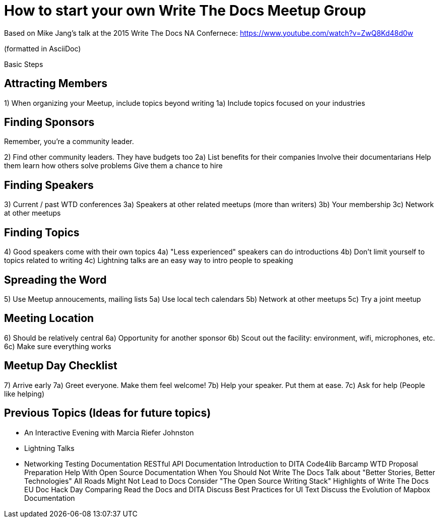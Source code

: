 = How to start your own Write The Docs Meetup Group

Based on Mike Jang's talk at the 2015 Write The Docs NA Confernece:
https://www.youtube.com/watch?v=ZwQ8Kd48d0w

(formatted in AsciiDoc)

Basic Steps

== Attracting Members

1) When organizing your Meetup, include topics beyond writing
1a) Include topics focused on your industries 


== Finding Sponsors

Remember, you're a community leader.

2) Find other community leaders. They have budgets too
2a) List benefits for their companies
Involve their documentarians
Help them learn how others solve problems
Give them a chance to hire

== Finding Speakers

3) Current / past WTD conferences
3a) Speakers at other related meetups (more than writers)
3b) Your membership
3c) Network at other meetups


== Finding Topics

4) Good speakers come with their own topics
4a) "Less experienced" speakers can do introductions
4b) Don't limit yourself to topics related to writing
4c) Lightning talks are an easy way to intro people to speaking


== Spreading the Word

5) Use Meetup annoucements, mailing lists
5a) Use local tech calendars
5b) Network at other meetups
5c) Try a joint meetup

== Meeting Location

6) Should be relatively central
6a) Opportunity for another sponsor
6b) Scout out the facility: environment, wifi, microphones, etc.
6c) Make sure everything works

== Meetup Day Checklist

7) Arrive early
7a) Greet everyone. Make them feel welcome!
7b) Help your speaker. Put them at ease.
7c) Ask for help (People like helping)

== Previous Topics (Ideas for future topics)

- An Interactive Evening with Marcia Riefer Johnston
- Lightning Talks
- Networking
Testing Documentation
RESTful API Documentation
Introduction to DITA
Code4lib Barcamp
WTD Proposal Preparation
Help With Open Source Documentation
When You Should Not Write The Docs
Talk about "Better Stories, Better Technologies" 
All Roads Might Not Lead to Docs 
Consider "The Open Source Writing Stack" 
Highlights of Write The Docs EU 
Doc Hack Day 
Comparing Read the Docs and DITA 
Discuss Best Practices for UI Text 
Discuss the Evolution of Mapbox Documentation
